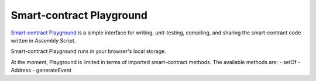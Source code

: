 .. _sc-playground:

Smart-contract Playground
=========================

`Smart-contract Playground <https://massa.net/playground>`_ is a simple interface for writing, unit-testing, compiling, and sharing the smart-contract code written in Assembly Script. 

Smart-contract Playground runs in your browser's local storage.

At the moment, Playground is limited in terms of imported smart-contract methods.
The available methods are:
- setOf
- Address
- generateEvent